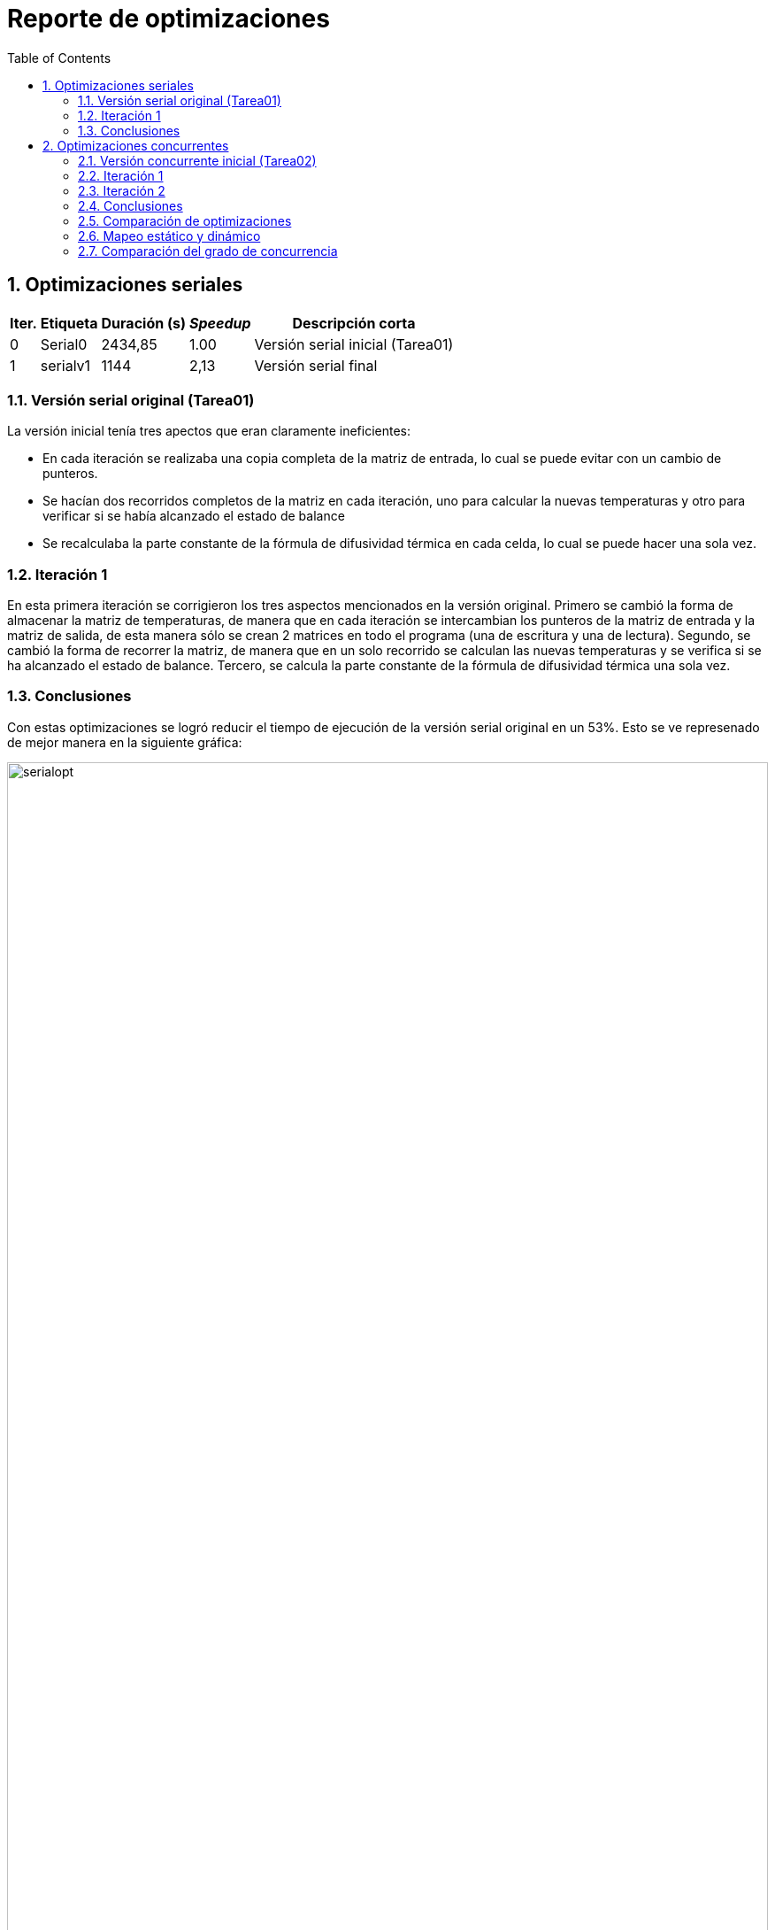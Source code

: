 = Reporte de optimizaciones
:experimental:
:nofooter:
:source-highlighter: pygments
:sectnums:
:stem: latexmath
:toc:
:xrefstyle: short



[[serial_optimizations]]
== Optimizaciones seriales

[%autowidth.stretch,options="header"]
|===
|Iter. |Etiqueta |Duración (s) |_Speedup_ |Descripción corta
|0 |Serial0 | 2434,85 |1.00 |Versión serial inicial (Tarea01)
|1 | serialv1 | 1144 | 2,13 | Versión serial final
|===


[[serial_iter00]]
=== Versión serial original (Tarea01)

La versión inicial tenía tres apectos que eran claramente ineficientes:

- En cada iteración se realizaba una copia completa de la matriz de entrada, lo cual se puede evitar con un cambio de punteros.
- Se hacían dos recorridos completos de la matriz en cada iteración, uno para calcular la nuevas temperaturas y otro para verificar si se había alcanzado el estado de balance
- Se recalculaba la parte constante de la fórmula de difusividad térmica en cada celda, lo cual se puede hacer una sola vez.

[[serial_iter01]]
=== Iteración 1

En esta primera iteración se corrigieron los tres aspectos mencionados en la versión original. Primero se cambió la forma de almacenar la matriz de temperaturas, de manera que en cada iteración se intercambian los punteros de la matriz de entrada y la matriz de salida, de esta manera sólo se crean 2 matrices en todo el programa (una de escritura y una de lectura). Segundo, se cambió la forma de recorrer la matriz, de manera que en un solo recorrido se calculan las nuevas temperaturas y se verifica si se ha alcanzado el estado de balance. Tercero, se calcula la parte constante de la fórmula de difusividad térmica una sola vez.

=== Conclusiones
Con estas optimizaciones se logró reducir el tiempo de ejecución de la versión serial original en un 53%. Esto se ve represenado de mejor manera en la siguiente gráfica:

image::img/serialopt.png[align="center",width="100%"]

[[serial_iter02]]

[[concurrent_optimizations]]
== Optimizaciones concurrentes

[%autowidth.stretch,options="header"]
|===
|Iter. |Etiqueta |Duración (s) |_Speedup_ |Eficiencia |Descripción corta
|- |Serialv1 | 1144 |1.00 |1.00 |Versión serial final
|1 |Concv0 | 87343,80 | 0,01 | 0,1% |Versión concurrente inicial (Tarea02)
|2 | concv1 | 2058,83 | 1,18 | 18,7% | Reutilización de hilos
|3 | concv2 | 1956,00 | 1,24 | 24% | Cambio de mapeo
|===


[[conc_iter00]]
=== Versión concurrente inicial (Tarea02)

La versión concurrente inicial se basa en la versión serial final, pero se intenta paralelizar el cálculo de las nuevas temperaturas en cada celda de la matriz. Esta primera versión concurrente presenta 2 problemas críticos:

- Se crean y se destruyen demasiados hilos en cada iteración del ciclo de optimización, lo cual es muy costoso.
- Se usa un mapeo cíclico lo que puede ocacionar errores de caché, aumentando el tiempo de ejecución.

[[conc_iter01]]
=== Iteración 1

En la primera iteración se corrigió el problema de creación y destrucción de hilos, de manera que se crean los hilos una sola vez y se reutilizan en cada iteración. Para esto se usó una barrera implemenada con semáforos para que los hilos esperen a que todos terminen de calcular las nuevas temperaturas antes de continuar con una nueva iteración.
[[conc_iter02]]

=== Iteración 2
En esta segunda iteración se corrigió el problema de mapeo cíclico, de manera que se usó un mapeo por bloques, ahora cada hilo se encarga de calcular las nuevas temperaturas de un bloque de celdas de la matriz. De este modo se evitan los problemas de caché y se reduce el tiempo de ejecución.


=== Conclusiones
Con estas optimizaciones se logró reducir el tiempo de ejecución de la versión concurrente inicial en un 98%. Esto se ve represenado de mejor manera en la siguiente gráfica:

image::img/concopt.png[align="center",width="100%"]

[[optimization_conclusion]]



[[optimization_comparison]]
=== Comparación de optimizaciones

En un principio se logró reducir el tiempo de ejecución de la versión serial original en un 53% con respecto a la versión serial inicial. Sin embargo, al intentar paralelizar el cálculo de las nuevas temperaturas en cada celda de la matriz, se obtuvo un tiempo de ejecución mucho mayor que la versión serial final, esto es debido al incorrecto uso de los hilos y al mapeo cíclico. Con las optimizaciones realizadas en la versión concurrente se logró reducir el tiempo de ejecución en un 98% con respecto a la versión concurrente inicial. A continuación se muestra una gráfica comparativa de las optimizaciones realizadas:

image::img/comparacion.png[align="center",width="100%"]

Desdichadamente, no se logró superar el tiempo de ejecución de la versión serial final, pero se logró reducir el tiempo de ejecución de la versión concurrente inicial en un 98%.
[%autowidth.stretch,options="header"]

[[concurrency_optimizations]]

[[Mapeo estático y dinámico]]

=== Mapeo estático y dinámico

Se tomaron en cuenta dos tipos de mapeo para la distribución de las tareas entre los hilos:

- Mapeo estático: En este mapeo se divide el trabajo en bloques de tamaño fijo y se asigna un bloque a cada hilo. Este mapeo es útil cuando se conoce de antemano el tamaño de las tareas y se quiere evitar el overhead de asignar tareas en tiempo de ejecución.

- Mapeo dinámico: En este mapeo se divide el trabajo por celadas, se asigna una celda a cada hilo y cuando un hilo termina de procesar dicha celda, se le asigna una nueva.

El siguiente gráfico muestra la comparación de los tiempos de ejecución de las versiones concurrentes con mapeo estático y dinámico:

image::img/mapeos.png[align="center",width="100%"]

Claramente se puede observar que el mapeo estático es más eficiente que el mapeo dinámico, 5.4 veces más rápido en promedio. Esto se debe a que el mapeo estático evita el overhead de asignar tareas en tiempo de ejecución, lo cual es muy costoso.

[%autowidth.stretch,options="header"]


(pendiente)


[[concurrency_comparison]]
=== Comparación del grado de concurrencia

(pendiente)

